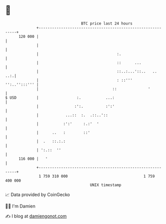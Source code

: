 * 👋

#+begin_example
                                     BTC price last 24 hours                    
                 +------------------------------------------------------------+ 
         120 000 |                                                            | 
                 |                                                            | 
                 |                                   :.                       | 
                 |                                   ::      ...              | 
                 |                                   ::..:...'::..   ..   ..:.| 
                 |                                   : ::'''    '':..'':::''' | 
                 |                                 ::              '          | 
   $ USD         |                 :.           ...:                          | 
                 |                :':.          :':'                          | 
                 |            ...::  :.  .::..'::                             | 
                 |           :':'     :.:'  '                                 | 
                 |      ..   :        ::'                                     | 
                 |  .   ::.:.:                                                | 
                 | ':.::  ''                                                  | 
         116 000 |   '                                                        | 
                 +------------------------------------------------------------+ 
                  1 759 310 000                                  1 759 400 000  
                                         UNIX timestamp                         
#+end_example
📈 Data provided by CoinGecko

🧑‍💻 I'm Damien

✍️ I blog at [[https://www.damiengonot.com][damiengonot.com]]
